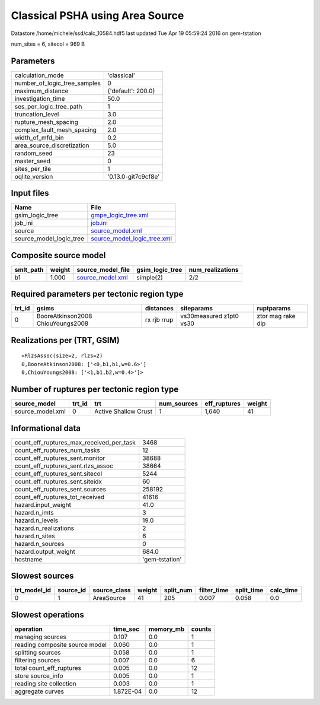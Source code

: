 Classical PSHA using Area Source
================================

Datastore /home/michele/ssd/calc_10584.hdf5 last updated Tue Apr 19 05:59:24 2016 on gem-tstation

num_sites = 6, sitecol = 969 B

Parameters
----------
============================ ===================
calculation_mode             'classical'        
number_of_logic_tree_samples 0                  
maximum_distance             {'default': 200.0} 
investigation_time           50.0               
ses_per_logic_tree_path      1                  
truncation_level             3.0                
rupture_mesh_spacing         2.0                
complex_fault_mesh_spacing   2.0                
width_of_mfd_bin             0.2                
area_source_discretization   5.0                
random_seed                  23                 
master_seed                  0                  
sites_per_tile               1                  
oqlite_version               '0.13.0-git7c9cf8e'
============================ ===================

Input files
-----------
======================= ============================================================
Name                    File                                                        
======================= ============================================================
gsim_logic_tree         `gmpe_logic_tree.xml <gmpe_logic_tree.xml>`_                
job_ini                 `job.ini <job.ini>`_                                        
source                  `source_model.xml <source_model.xml>`_                      
source_model_logic_tree `source_model_logic_tree.xml <source_model_logic_tree.xml>`_
======================= ============================================================

Composite source model
----------------------
========= ====== ====================================== =============== ================
smlt_path weight source_model_file                      gsim_logic_tree num_realizations
========= ====== ====================================== =============== ================
b1        1.000  `source_model.xml <source_model.xml>`_ simple(2)       2/2             
========= ====== ====================================== =============== ================

Required parameters per tectonic region type
--------------------------------------------
====== ================================= =========== ======================= =================
trt_id gsims                             distances   siteparams              ruptparams       
====== ================================= =========== ======================= =================
0      BooreAtkinson2008 ChiouYoungs2008 rx rjb rrup vs30measured z1pt0 vs30 ztor mag rake dip
====== ================================= =========== ======================= =================

Realizations per (TRT, GSIM)
----------------------------

::

  <RlzsAssoc(size=2, rlzs=2)
  0,BooreAtkinson2008: ['<0,b1,b1,w=0.6>']
  0,ChiouYoungs2008: ['<1,b1,b2,w=0.4>']>

Number of ruptures per tectonic region type
-------------------------------------------
================ ====== ==================== =========== ============ ======
source_model     trt_id trt                  num_sources eff_ruptures weight
================ ====== ==================== =========== ============ ======
source_model.xml 0      Active Shallow Crust 1           1,640        41    
================ ====== ==================== =========== ============ ======

Informational data
------------------
======================================== ==============
count_eff_ruptures_max_received_per_task 3468          
count_eff_ruptures_num_tasks             12            
count_eff_ruptures_sent.monitor          38688         
count_eff_ruptures_sent.rlzs_assoc       38664         
count_eff_ruptures_sent.sitecol          5244          
count_eff_ruptures_sent.siteidx          60            
count_eff_ruptures_sent.sources          258192        
count_eff_ruptures_tot_received          41616         
hazard.input_weight                      41.0          
hazard.n_imts                            3             
hazard.n_levels                          19.0          
hazard.n_realizations                    2             
hazard.n_sites                           6             
hazard.n_sources                         0             
hazard.output_weight                     684.0         
hostname                                 'gem-tstation'
======================================== ==============

Slowest sources
---------------
============ ========= ============ ====== ========= =========== ========== =========
trt_model_id source_id source_class weight split_num filter_time split_time calc_time
============ ========= ============ ====== ========= =========== ========== =========
0            1         AreaSource   41     205       0.007       0.058      0.0      
============ ========= ============ ====== ========= =========== ========== =========

Slowest operations
------------------
============================== ========= ========= ======
operation                      time_sec  memory_mb counts
============================== ========= ========= ======
managing sources               0.107     0.0       1     
reading composite source model 0.060     0.0       1     
splitting sources              0.058     0.0       1     
filtering sources              0.007     0.0       6     
total count_eff_ruptures       0.005     0.0       12    
store source_info              0.005     0.0       1     
reading site collection        0.003     0.0       1     
aggregate curves               1.872E-04 0.0       12    
============================== ========= ========= ======